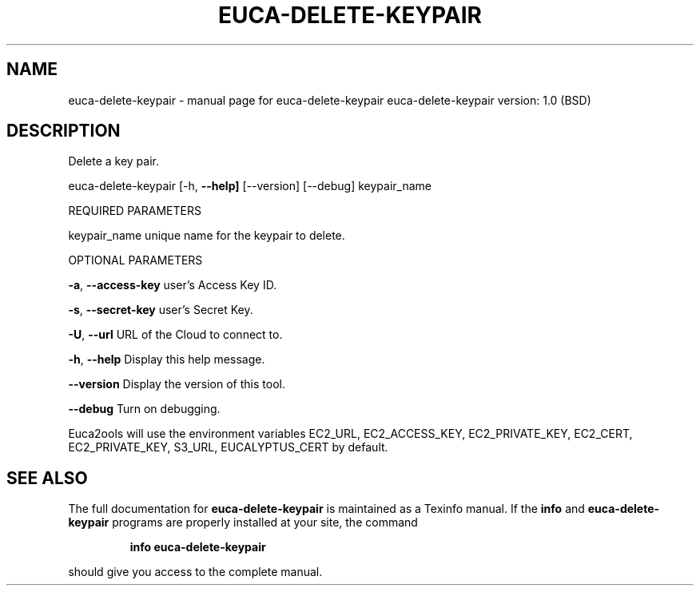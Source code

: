 .\" DO NOT MODIFY THIS FILE!  It was generated by help2man 1.36.
.TH EUCA-DELETE-KEYPAIR "1" "June 2009" "euca-delete-keypair     euca-delete-keypair version: 1.0 (BSD)" "User Commands"
.SH NAME
euca-delete-keypair \- manual page for euca-delete-keypair     euca-delete-keypair version: 1.0 (BSD)
.SH DESCRIPTION
Delete a key pair.
.PP
euca\-delete\-keypair [\-h, \fB\-\-help]\fR [\-\-version] [\-\-debug] keypair_name
.PP
REQUIRED PARAMETERS     
.PP
keypair_name                    unique name for the keypair to delete.
.PP
OPTIONAL PARAMETERS
.PP
\fB\-a\fR, \fB\-\-access\-key\fR                user's Access Key ID.
.PP
\fB\-s\fR, \fB\-\-secret\-key\fR                user's Secret Key.
.PP
\fB\-U\fR, \fB\-\-url\fR                       URL of the Cloud to connect to.
.PP
\fB\-h\fR, \fB\-\-help\fR                      Display this help message.
.PP
\fB\-\-version\fR                       Display the version of this tool.
.PP
\fB\-\-debug\fR                         Turn on debugging.
.PP
Euca2ools will use the environment variables EC2_URL, EC2_ACCESS_KEY, EC2_PRIVATE_KEY, EC2_CERT, EC2_PRIVATE_KEY, S3_URL, EUCALYPTUS_CERT by default.
.SH "SEE ALSO"
The full documentation for
.B euca-delete-keypair
is maintained as a Texinfo manual.  If the
.B info
and
.B euca-delete-keypair
programs are properly installed at your site, the command
.IP
.B info euca-delete-keypair
.PP
should give you access to the complete manual.
